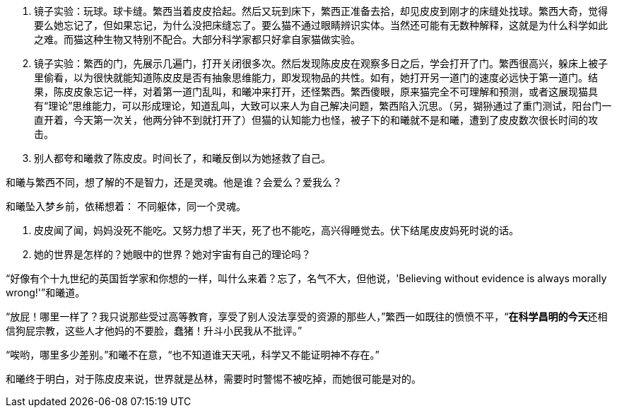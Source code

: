 // 陈皮皮的斗争

1. 镜子实验：玩球。球卡缝。繁西当着皮皮拾起。然后又玩到床下，繁西正准备去拾，却见皮皮到刚才的床缝处找球。繁西大奇，觉得要么她忘记了，但如果忘记，为什么没把床缝忘了。要么猫不通过眼睛辨识实体。当然还可能有无数种解释，这就是为什么科学如此之难。而猫这种生物又特别不配合。大部分科学家都只好拿自家猫做实验。
1. 镜子实验：繁西的门，先展示几遍门，打开关闭很多次。然后发现陈皮皮在观察多日之后，学会打开了门。繁西很高兴，躲床上被子里偷看，以为很快就能知道陈皮皮是否有抽象思维能力，即发现物品的共性。如有，她打开另一道门的速度必远快于第一道门。结果，陈皮皮象忘记一样，对着第一道门乱叫，和曦冲来打开，还怪繁西。繁西傻眼，原来猫完全不可理解和预测，或者这展现猫具有“理论”思维能力，可以形成理论，知道乱叫，大致可以来人为自己解决问题，繁西陷入沉思。（另，猢狲通过了重门测试，阳台门一直开着，今天第一次关，他两分钟不到就打开了）但猫的认知能力也怪，被子下的和曦就不是和曦，遭到了皮皮数次很长时间的攻击。
1. 别人都夸和曦救了陈皮皮。时间长了，和曦反倒以为她拯救了自己。

和曦与繁西不同，想了解的不是智力，还是灵魂。他是谁？会爱么？爱我么？

和曦坠入梦乡前，依稀想着：
不同躯体，同一个灵魂。

1. 皮皮闻了闻，妈妈没死不能吃。又努力想了半天，死了也不能吃，高兴得睡觉去。伏下结尾皮皮妈死时说的话。

1. 她的世界是怎样的？她眼中的世界？她对宇宙有自己的理论吗？

“好像有个十九世纪的英国哲学家和你想的一样，叫什么来着？忘了，名气不大，但他说，'Believing without evidence is always morally wrong!'”和曦道。

“放屁！哪里一样了？我只说那些受过高等教育，享受了别人没法享受的资源的那些人，”繁西一如既往的愤愤不平，“**在科学昌明的今天**还相信狗屁宗教，这些人才他妈的不要脸，蠢猪！升斗小民我从不批评。”

“唉哟，哪里多少差别。”和曦不在意，“也不知道谁天天吼，科学又不能证明神不存在。”

// 小节，放这里，最终放哪里待定

和曦终于明白，对于陈皮皮来说，世界就是丛林，需要时时警惕不被吃掉，而她很可能是对的。